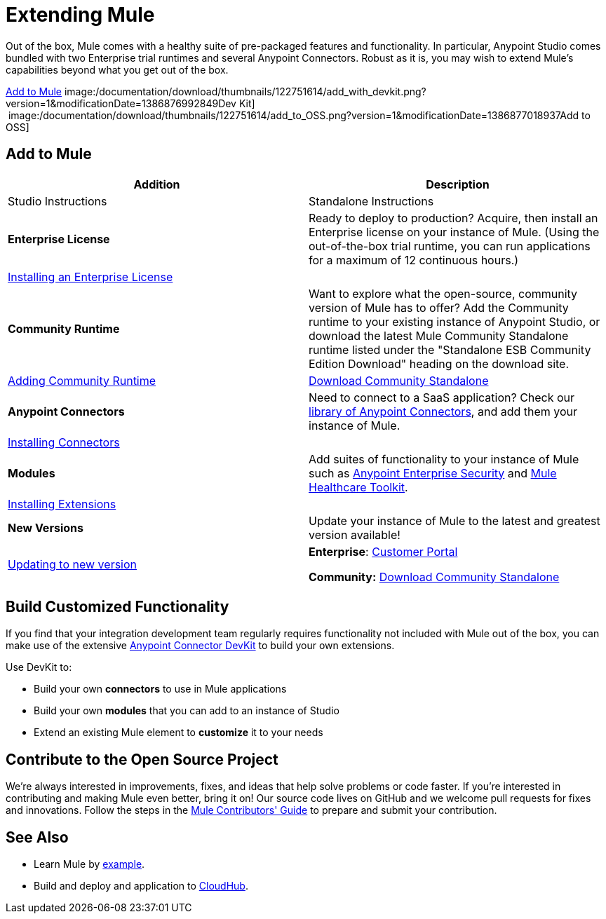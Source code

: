 = Extending Mule
:keywords: connectors, devkit, open source, develop, extend, customize

Out of the box, Mule comes with a healthy suite of pre-packaged features and functionality. In particular, Anypoint Studio comes bundled with two Enterprise trial runtimes and several Anypoint Connectors. Robust as it is, you may wish to extend Mule's capabilities beyond what you get out of the box. 

<<Add to Mule>>
image:/documentation/download/thumbnails/122751614/add_with_devkit.png?version=1&modificationDate=1386876992849Dev Kit]     image:/documentation/download/thumbnails/122751614/add_to_OSS.png?version=1&modificationDate=1386877018937Add to OSS]

== Add to Mule
[width="100%",cols=",",options="header"]
|===
|Addition |Description |Studio Instructions |Standalone Instructions
|*Enterprise License* |Ready to deploy to production? Acquire, then install an Enterprise license on your instance of Mule. (Using the out-of-the-box trial runtime, you can run applications for a maximum of 12 continuous hours.) 2+|link:/documentation/display/current/Installing+an+Enterprise+License[Installing an Enterprise License]
|*Community Runtime* |Want to explore what the open-source, community version of Mule has to offer? Add the Community runtime to your existing instance of Anypoint Studio, or download the latest Mule Community Standalone runtime listed under the "Standalone ESB Community Edition Download" heading on the download site. |link:/documentation/display/current/Adding+Community+Runtime[Adding Community Runtime] |http://www.mulesoft.org/download-mule-esb-community-edition[Download Community Standalone]
|*Anypoint Connectors* |Need to connect to a SaaS application? Check our http://www.mulesoft.org/connectors[library of Anypoint Connectors], and add them your instance of Mule. 2+|link:/documentation/display/current/Installing+Connectors[Installing Connectors]
|*Modules* |Add suites of functionality to your instance of Mule such as link:/documentation/display/current/Installing+Anypoint+Enterprise+Security[Anypoint Enterprise Security] and link:/documentation/display/current/Mule+Healthcare+Toolkit[Mule Healthcare Toolkit]. 2+|link:/documentation/display/current/Installing+Extensions[Installing Extensions]
|*New Versions* |Update your instance of Mule to the latest and greatest version available! |link:/documentation/display/current/Installing+Extensions[Updating to new version] |*Enterprise*: https://www.mulesoft.com/support-login[Customer Portal]

*Community:* http://www.mulesoft.org/download-mule-esb-community-edition[Download Community Standalone]
|===

== Build Customized Functionality 

If you find that your integration development team regularly requires functionality not included with Mule out of the box, you can make use of the extensive link:/documentation/display/current/Anypoint+Connector+DevKit[Anypoint Connector DevKit] to build your own extensions. 

Use DevKit to:

* Build your own *connectors* to use in Mule applications
* Build your own *modules* that you can add to an instance of Studio
* Extend an existing Mule element to *customize* it to your needs

== Contribute to the Open Source Project

We're always interested in improvements, fixes, and ideas that help solve problems or code faster. If you're interested in contributing and making Mule even better, bring it on! Our source code lives on GitHub and we welcome pull requests for fixes and innovations. Follow the steps in the https://github.com/mulesoft/mule/blob/mule-3.x/CONTRIBUTE.md[Mule Contributors' Guide] to prepare and submit your contribution.

== See Also

* Learn Mule by link:/documentation/display/current/Anypoint+Exchange[example].
* Build and deploy and application to link:/documentation/display/current/Hello+World+on+CloudHub[CloudHub].
